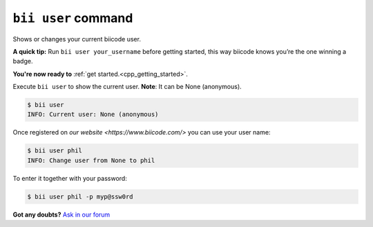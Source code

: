 .. _bii_user_command:

``bii user`` command 
--------------------

Shows or changes your current biicode user.

**A quick tip:** Run ``bii user your_username`` before getting started, this way biicode knows you’re the one winning a badge.

.. container:: todo

    **You're now ready to** :ref:`get started.<cpp_getting_started>`.


Execute ``bii user`` to show the current user. **Note**: It can be None (anonymous).

.. code-block:: bash

	$ bii user
	INFO: Current user: None (anonymous)


Once registered on `our website <https://www.biicode.com/>` you can use your user name:

.. code-block:: bash

	$ bii user phil
	INFO: Change user from None to phil

To enter it together with your password:

.. code-block:: bash

	$ bii user phil -p myp@ssw0rd


**Got any doubts?** `Ask in our forum <http://forum.biicode.com>`_